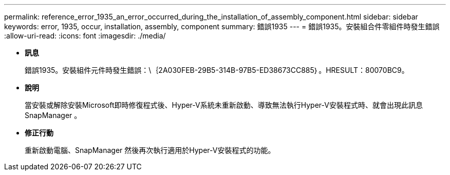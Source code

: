 ---
permalink: reference_error_1935_an_error_occurred_during_the_installation_of_assembly_component.html 
sidebar: sidebar 
keywords: error, 1935, occur, installation, assembly, component 
summary: 錯誤1935 
---
= 錯誤1935。安裝組合件零組件時發生錯誤
:allow-uri-read: 
:icons: font
:imagesdir: ./media/


* *訊息*
+
錯誤1935。安裝組件元件時發生錯誤：\｛2A030FEB-29B5-314B-97B5-ED38673CC885｝。HRESULT：80070BC9。

* *說明*
+
當安裝或解除安裝Microsoft即時修復程式後、Hyper-V系統未重新啟動、導致無法執行Hyper-V安裝程式時、就會出現此訊息SnapManager 。

* *修正行動*
+
重新啟動電腦、SnapManager 然後再次執行適用於Hyper-V安裝程式的功能。


